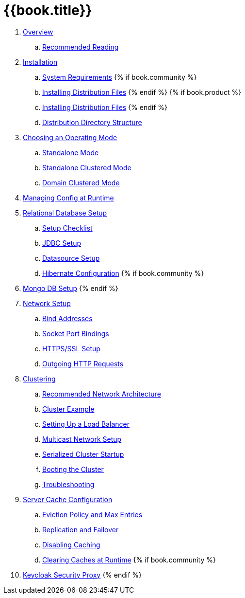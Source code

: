 = {{book.title}}

 . link:topics/overview.adoc[Overview]
 .. link:topics/overview/recommended-reading.adoc[Recommended Reading]
 . link:topics/installation.adoc[Installation]
 .. link:topics/installation/system-requirements.adoc[System Requirements]
 {% if book.community %}
 .. link:topics/installation/distribution-files-community.adoc[Installing Distribution Files]
 {% endif %}
 {% if book.product %}
 .. link:topics/installation/distribution-files-product.adoc[Installing Distribution Files]
 {% endif %}
 .. link:topics/installation/directory-structure.adoc[Distribution Directory Structure]
 . link:topics/operating-mode.adoc[Choosing an Operating Mode]
 .. link:topics/operating-mode/standalone.adoc[Standalone Mode]
 .. link:topics/operating-mode/standalone-ha.adoc[Standalone Clustered Mode]
 .. link:topics/operating-mode/domain.adoc[Domain Clustered Mode]
 . link:topics/manage.adoc[Managing Config at Runtime]
 . link:topics/database.adoc[Relational Database Setup]
 .. link:topics/database/checklist.adoc[Setup Checklist]
 .. link:topics/database/jdbc.adoc[JDBC Setup]
 .. link:topics/database/datasource.adoc[Datasource Setup]
 .. link:topics/database/hibernate.adoc[Hibernate Configuration]
 {% if book.community %}
 . link:topics/mongo.adoc[Mongo DB Setup]
 {% endif %}
 . link:topics/network.adoc[Network Setup]
 .. link:topics/network/bind-address.adoc[Bind Addresses]
 .. link:topics/network/ports.adoc[Socket Port Bindings]
 .. link:topics/network/https.adoc[HTTPS/SSL Setup]
 .. link:topics/network/outgoing.adoc[Outgoing HTTP Requests]
 . link:topics/clustering.adoc[Clustering]
 .. link:topics/clustering/recommended.adoc[Recommended Network Architecture]
 .. link:topics/clustering/example.adoc[Cluster Example]
 .. link:topics/clustering/load-balancer.adoc[Setting Up a Load Balancer]
 .. link:topics/clustering/multicast.adoc[Multicast Network Setup]
 .. link:topics/clustering/serialized.adoc[Serialized Cluster Startup]
 .. link:topics/clustering/booting.adoc[Booting the Cluster]
 .. link:topics/clustering/troubleshooting.adoc[Troubleshooting]
 . link:topics/cache.adoc[Server Cache Configuration]
 .. link:topics/cache/eviction.adoc[Eviction Policy and Max Entries]
 .. link:topics/cache/replication.adoc[Replication and Failover]
 .. link:topics/cache/disable.adoc[Disabling Caching]
 .. link:topics/cache/clear.adoc[Clearing Caches at Runtime]
{% if book.community %}
 . link:topics/proxy.adoc[Keycloak Security Proxy]
{% endif %}


